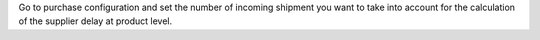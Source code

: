 Go to purchase configuration and set the number of incoming shipment you want to
take into account for the calculation of the supplier delay at product level.
